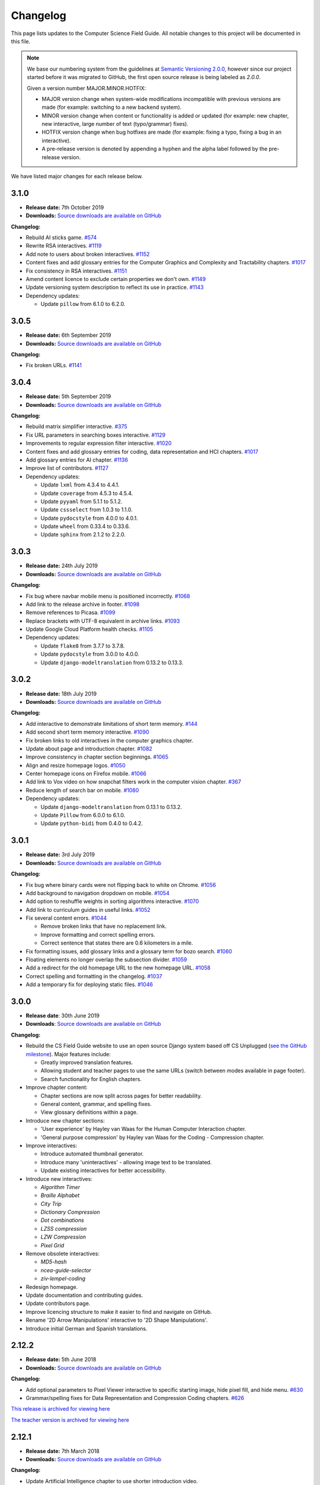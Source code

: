 Changelog
##############################################################################

This page lists updates to the Computer Science Field Guide.
All notable changes to this project will be documented in this file.

.. note ::

  We base our numbering system from the guidelines at `Semantic Versioning 2.0.0 <http://semver.org/spec/v2.0.0.html>`__, however since our project started before it was migrated to GitHub, the first open source release is being labeled as `2.0.0`.

  Given a version number MAJOR.MINOR.HOTFIX:

  - MAJOR version change when system-wide modifications incompatible with previous versions are made (for example: switching to a new backend system).
  - MINOR version change when content or functionality is added or updated (for example: new chapter, new interactive, large number of text (typo/grammar) fixes).
  - HOTFIX version change when bug hotfixes are made (for example: fixing a typo, fixing a bug in an interactive).
  - A pre-release version is denoted by appending a hyphen and the alpha label followed by the pre-release version.

We have listed major changes for each release below.

3.1.0
==============================================================================

- **Release date:** 7th October 2019
- **Downloads:** `Source downloads are available on GitHub <https://github.com/uccser/cs-field-guide/releases/tag/3.1.0>`__

**Changelog:**

- Rebuild AI sticks game. `#574 <https://github.com/uccser/cs-field-guide/issues/574>`__
- Rewrite RSA interactives. `#1119 <https://github.com/uccser/cs-field-guide/issues/1119>`__
- Add note to users about broken interactives. `#1152 <https://github.com/uccser/cs-field-guide/pull/1152>`__
- Content fixes and add glossary entries for the Computer Graphics and Complexity and Tractability chapters. `#1017 <https://github.com/uccser/cs-field-guide/issues/1017>`__
- Fix consistency in RSA interactives. `#1151 <https://github.com/uccser/cs-field-guide/pull/1151>`__
- Amend content licence to exclude certain properties we don't own. `#1149 <https://github.com/uccser/cs-field-guide/pull/1149>`__
- Update versioning system description to reflect its use in practice. `#1143 <https://github.com/uccser/cs-field-guide/pull/1143>`__
- Dependency updates:

  - Update ``pillow`` from 6.1.0 to 6.2.0.

3.0.5
==============================================================================

- **Release date:** 6th September 2019
- **Downloads:** `Source downloads are available on GitHub <https://github.com/uccser/cs-field-guide/releases/tag/3.0.5>`__

**Changelog:**

- Fix broken URLs. `#1141 <https://github.com/uccser/cs-field-guide/issues/1141>`__

3.0.4
==============================================================================

- **Release date:** 5th September 2019
- **Downloads:** `Source downloads are available on GitHub <https://github.com/uccser/cs-field-guide/releases/tag/3.0.4>`__

**Changelog:**

- Rebuild matrix simplifier interactive. `#375 <https://github.com/uccser/cs-field-guide/issues/375>`__
- Fix URL parameters in searching boxes interactive. `#1129 <https://github.com/uccser/cs-field-guide/issues/1129>`__
- Improvements to regular expression filter interactive. `#1020 <https://github.com/uccser/cs-field-guide/issues/1020>`__
- Content fixes and add glossary entries for coding, data representation and HCI chapters. `#1017 <https://github.com/uccser/cs-field-guide/issues/1017>`__
- Add glossary entries for AI chapter. `#1136 <https://github.com/uccser/cs-field-guide/pull/1136>`__
- Improve list of contributors. `#1127 <https://github.com/uccser/cs-field-guide/pull/1127>`__
- Dependency updates:

  - Update ``lxml`` from 4.3.4 to 4.4.1.
  - Update ``coverage`` from 4.5.3 to 4.5.4.
  - Update ``pyyaml`` from 5.1.1 to 5.1.2.
  - Update ``cssselect`` from 1.0.3 to 1.1.0.
  - Update ``pydocstyle`` from 4.0.0 to 4.0.1.
  - Update ``wheel`` from 0.33.4 to 0.33.6.
  - Update ``sphinx`` from 2.1.2 to 2.2.0.

3.0.3
==============================================================================

- **Release date:** 24th July 2019
- **Downloads:** `Source downloads are available on GitHub <https://github.com/uccser/cs-field-guide/releases/tag/3.0.3>`__

**Changelog:**

- Fix bug where navbar mobile menu is positioned incorrectly. `#1068 <https://github.com/uccser/cs-field-guide/issues/1068>`__
- Add link to the release archive in footer. `#1098 <https://github.com/uccser/cs-field-guide/issues/1098>`__
- Remove references to Picasa. `#1099 <https://github.com/uccser/cs-field-guide/issues/1099>`__
- Replace brackets with UTF-8 equivalent in archive links. `#1093 <https://github.com/uccser/cs-field-guide/issues/1093>`__
- Update Google Cloud Platform health checks. `#1105 <https://github.com/uccser/cs-field-guide/pull/1105>`__
- Dependency updates:

  - Update ``flake8`` from 3.7.7 to 3.7.8.
  - Update ``pydocstyle`` from 3.0.0 to 4.0.0.
  - Update ``django-modeltranslation`` from 0.13.2 to 0.13.3.

3.0.2
==============================================================================

- **Release date:** 18th July 2019
- **Downloads:** `Source downloads are available on GitHub <https://github.com/uccser/cs-field-guide/releases/tag/3.0.2>`__

**Changelog:**

- Add interactive to demonstrate limitations of short term memory.  `#144 <https://github.com/uccser/cs-field-guide/issues/144>`__
- Add second short term memory interactive. `#1090 <https://github.com/uccser/cs-field-guide/pull/1090>`__
- Fix broken links to old interactives in the computer graphics chapter.
- Update about page and introduction chapter. `#1082 <https://github.com/uccser/cs-field-guide/issues/1082>`__
- Improve consistency in chapter section beginnings. `#1065 <https://github.com/uccser/cs-field-guide/issues/1065>`__
- Align and resize homepage logos. `#1050 <https://github.com/uccser/cs-field-guide/issues/1050>`__
- Center homepage icons on Firefox mobile. `#1066 <https://github.com/uccser/cs-field-guide/issues/1066>`__
- Add link to Vox video on how snapchat filters work in the computer vision chapter. `#367 <https://github.com/uccser/cs-field-guide/issues/367>`__
- Reduce length of search bar on mobile. `#1080 <https://github.com/uccser/cs-field-guide/pull/1080>`__
- Dependency updates:

  - Update ``django-modeltranslation`` from 0.13.1 to 0.13.2.
  - Update ``Pillow`` from 6.0.0 to 6.1.0.
  - Update ``python-bidi`` from 0.4.0 to 0.4.2.

3.0.1
==============================================================================

- **Release date:** 3rd July 2019
- **Downloads:** `Source downloads are available on GitHub <https://github.com/uccser/cs-field-guide/releases/tag/3.0.1>`__

**Changelog:**

- Fix bug where binary cards were not flipping back to white on Chrome. `#1056 <https://github.com/uccser/cs-field-guide/issues/1056>`__
- Add background to navigation dropdown on mobile. `#1054 <https://github.com/uccser/cs-field-guide/issues/1054>`__
- Add option to reshuffle weights in sorting algorithms interactive. `#1070 <https://github.com/uccser/cs-field-guide/pull/1070>`__
- Add link to curriculum guides in useful links. `#1052 <https://github.com/uccser/cs-field-guide/issues/1052>`__
- Fix several content errors. `#1044 <https://github.com/uccser/cs-field-guide/issues/1044>`__

  - Remove broken links that have no replacement link.
  - Improve formatting and correct spelling errors.
  - Correct sentence that states there are 0.6 kilometers in a mile.

- Fix formatting issues, add glossary links and a glossary term for bozo search. `#1060 <https://github.com/uccser/cs-field-guide/pull/1060>`__
- Floating elements no longer overlap the subsection divider. `#1059 <https://github.com/uccser/cs-field-guide/issues/1059>`__
- Add a redirect for the old homepage URL to the new homepage URL. `#1058 <https://github.com/uccser/cs-field-guide/pull/1058>`__
- Correct spelling and formatting in the changelog. `#1037 <https://github.com/uccser/cs-field-guide/issues/1037>`__
- Add a temporary fix for deploying static files. `#1046 <https://github.com/uccser/cs-field-guide/issues/1046>`__

3.0.0
==============================================================================

- **Release date**: 30th June 2019
- **Downloads**: `Source downloads are available on GitHub <https://github.com/uccser/cs-field-guide/releases/tag/3.0.0>`__

**Changelog:**

- Rebuild the CS Field Guide website to use an open source Django system based off CS Unplugged (`see the GitHub milestone <https://github.com/uccser/cs-field-guide/milestone/17>`__). Major features include:

  - Greatly improved translation features.
  - Allowing student and teacher pages to use the same URLs (switch between modes available in page footer).
  - Search functionality for English chapters.

- Improve chapter content:

  - Chapter sections are now split across pages for better readability.
  - General content, grammar, and spelling fixes.
  - View glossary definitions within a page.

- Introduce new chapter sections:

  - 'User experience' by Hayley van Waas for the Human Computer Interaction chapter.
  - 'General purpose compression' by Hayley van Waas for the Coding - Compression chapter.

- Improve interactives:

  - Introduce automated thumbnail generator.
  - Introduce many 'uninteractives' - allowing image text to be translated.
  - Update existing interactives for better accessibility.

- Introduce new interactives:

  - `Algorithm Timer`
  - `Braille Alphabet`
  - `City Trip`
  - `Dictionary Compression`
  - `Dot combinations`
  - `LZSS compression`
  - `LZW Compression`
  - `Pixel Grid`

- Remove obsolete interactives:

  - `MD5-hash`
  - `ncea-guide-selector`
  - `ziv-lempel-coding`

- Redesign homepage.
- Update documentation and contributing guides.
- Update contributors page.
- Improve licencing structure to make it easier to find and navigate on GitHub.
- Rename '2D Arrow Manipulations' interactive to '2D Shape Manipulations'.
- Introduce initial German and Spanish translations.

2.12.2
==============================================================================

- **Release date:** 5th June 2018
- **Downloads:** `Source downloads are available on GitHub <https://github.com/uccser/cs-field-guide/releases/tag/2.12.2>`__

**Changelog:**

- Add optional parameters to Pixel Viewer interactive to specific starting image, hide pixel fill, and hide menu. `#630 <https://github.com/uccser/cs-field-guide/pull/630>`__
- Grammar/spelling fixes for Data Representation and Compression Coding chapters. `#626 <https://github.com/uccser/cs-field-guide/pull/626>`__

`This release is archived for viewing here <https://archive.csfieldguide.org.nz/2.12.2/>`__

`The teacher version is archived for viewing here <https://archive.csfieldguide.org.nz/2.12.2/en/teacher/>`__

2.12.1
==============================================================================

- **Release date:** 7th March 2018
- **Downloads:** `Source downloads are available on GitHub <https://github.com/uccser/cs-field-guide/releases/tag/2.12.1>`__

**Changelog:**

- Update Artificial Intelligence chapter to use shorter introduction video.
- Update Unicode Binary interactive to display UTF mode.
- Bugfixes for Sorting/Searching Boxes interactives.
- Grammar/spelling fixes for HCI chapter.
- Correct quote by Mike Fellows in Introduction chapter.

2.12.0
==============================================================================

- **Release date:** 13th February 2018
- **Downloads:** `Source downloads are available on GitHub <https://github.com/uccser/cs-field-guide/releases/tag/2.12.0>`__

**Changelog:**

- Add Huffman coding section to compression chapter with Huffman Tree generator interactive.
- Add Viola-Jones face detection interactive.
- Add 2018 NCEA curriculum guides.
- Update Pixel Viewer interactive with threshold, blur, and edge detection modes for computer vision chapter. `#32 <https://github.com/uccser/cs-field-guide/issues/32>`__ `#388 <https://github.com/uccser/cs-field-guide/pull/388>`__
- Fix bug in Base Calculator interactive where computed value displayed incorrectly. `#558 <https://github.com/uccser/cs-field-guide/pull/558>`__
- Update Microsoft logo. `#527 <https://github.com/uccser/cs-field-guide/issues/527>`__
- Add videos to Formal Languages chapter `#518 <https://github.com/uccser/cs-field-guide/issues/518>`__
- Fix capitalisation of title of complexity and tractability chapter. `#513 <https://github.com/uccser/cs-field-guide/issues/513>`__
- Migrate Mathjax to new CDN. `#482 <https://github.com/uccser/cs-field-guide/issues/482>`__

2.11.0
==============================================================================

- **Release date:** 18th October 2017
- **Downloads:** `Source downloads are available on GitHub <https://github.com/uccser/cs-field-guide/releases/tag/2.11.0>`__

**Changelog:**

- Add Bin Packing interactive. `#490 <https://github.com/uccser/cs-field-guide/pull/490>`__
- Correct Two's Complement text. `#503 <https://github.com/uccser/cs-field-guide/issues/503>`__
- Remove contributor names from changelogs.
- Update JPEG interactive. `#488 <https://github.com/uccser/cs-field-guide/pull/488>`__
- Remove search as it focuses on outdated releases. `#508 <https://github.com/uccser/cs-field-guide/pull/508>`__
- Correctly detect text size for Unicode Length interactive. `#501 <https://github.com/uccser/cs-field-guide/pull/501>`__
- Fix broken link to CSFG in Network Protocols chapter. `#504 <https://github.com/uccser/cs-field-guide/pull/504>`__
- Fix typo in section 2.1.3. `#507 <https://github.com/uccser/cs-field-guide/pull/507>`__

2.10.1
==============================================================================

- **Release date:** 3rd September 2017
- **Downloads:** `Source downloads are available on GitHub <https://github.com/uccser/cs-field-guide/releases/tag/2.10.1>`__

**Changelog:**

- Fix broken links to NCEA curriculum guides. `#483 <https://github.com/uccser/cs-field-guide/issues/483>`__
- Fix broken link to research paper. `#484 <https://github.com/uccser/cs-field-guide/issues/484>`__
- Fix panels showing 'None' as title. `#485 <https://github.com/uccser/cs-field-guide/issues/485>`__

2.10.0
==============================================================================

- **Release date:** 2nd September 2017
- **Downloads:** `Source downloads are available on GitHub <https://github.com/uccser/cs-field-guide/releases/tag/2.10.0>`__

**Notable changes:**

This release adds a JPEG compression interactive, along with many bug fixes, and corrections.

The version numbering scheme now does not start with the `v` character (so `v2.9.1` is `2.9.1`).
This to make the numbering consistent with our other projects (CS Unplugged and cs4teachers).

**Changelog:**

- Update Delay Analyser reset button to avoid accidental resets. `#413 <https://github.com/uccser/cs-field-guide/issues/413>`__
- Add video subtitle files.
- Clean up homepage for the NCEA Curriculum Guides. `#358 <https://github.com/uccser/cs-field-guide/issues/358>`__
- Replace cosine image. `#73 <https://github.com/uccser/cs-field-guide/issues/73>`__
- Fix bug in detecting defined permissions of files. `#73 <https://github.com/uccser/cs-field-guide/issues/73>`__
- Add Google Analytic skit videos to HCI chapter. `#247 <https://github.com/uccser/cs-field-guide/issues/247>`__
- Fix Washing Machine interactive in Formal Languages chapter. `#411 <https://github.com/uccser/cs-field-guide/issues/411>`__
- Correct spelling of aesthetics and add glossary definition. `#405 <https://github.com/uccser/cs-field-guide/issues/405>`__
- Fix rendering of glossary definition headings.
- Fix PBM image data. `#412 <https://github.com/uccser/cs-field-guide/issues/412>`__
- Fix link error in HCI chapter. `#410 <https://github.com/uccser/cs-field-guide/issues/410>`__
- Add missing NCEA guides files. `#472 <https://github.com/uccser/cs-field-guide/issues/472>`__
- Fix link to private YouTube video on packets. `#408 <https://github.com/uccser/cs-field-guide/issues/408>`__
- Update binary-cards interactive to handle a higher number of cards. `#407 <https://github.com/uccser/cs-field-guide/issues/407>`__
- Add ability to hide pixel colours in pixel value interactive. `#476 <https://github.com/uccser/cs-field-guide/issues/476>`__

2.9.1
==============================================================================

- **Release date:** 20th February 2017
- **Downloads:** `Source downloads are available on GitHub <https://github.com/uccser/cs-field-guide/releases/tag/v2.9.1>`__

**Notable changes:**

This release fixes a bug in the Computer Graphics chapter where some links to the 2D Arrow Manipulation interactives were broken due to an incorrect regex.

**Changelog:**

- `Adam Gotlib <https://github.com/Goldob>`__ `#404 <https://github.com/uccser/cs-field-guide/pull/404>`__

2.9.0
==============================================================================

- **Release date:** 27th January 2017
- **Downloads:** `Source downloads are available on GitHub <https://github.com/uccser/cs-field-guide/releases/tag/v2.9.0>`__

**Notable changes:**

This release adds an introductory video for the Complexity and Tractability chapter, updated text for Graphics Transformations section of the Computer Graphics chapter, as well as updated versions of the 2D Arrow Manipulation and FSA interactives.

**Changelog:**

- Add introductory video to Complexity and Tractability chapter.
- Rewrite Graphics Transformations section of Computer Graphics chapter. `#402 <https://github.com/uccser/cs-field-guide/issues/402>`__
- Rewrite 2D Arrow Manipulation interactives. `#372 <https://github.com/uccser/cs-field-guide/issues/372>`__ `#373 <https://github.com/uccser/cs-field-guide/issues/373>`__
- Add list of authors in the sidebar of chapter page. `#396 <https://github.com/uccser/cs-field-guide/issues/396>`__
- Update FSA interactives. `#45 <https://github.com/uccser/cs-field-guide/issues/45>`__ `#46 <https://github.com/uccser/cs-field-guide/issues/46>`__ `#47 <https://github.com/uccser/cs-field-guide/issues/47>`__ `#48 <https://github.com/uccser/cs-field-guide/issues/48>`__
- Add NFA guesser interactive.
- Update APCSP framework. `#399 <https://github.com/uccser/cs-field-guide/issues/399>`__

2.8.1
==============================================================================

- **Release date:** 21st October 2016
- **Downloads:** `Source downloads are available on GitHub <https://github.com/uccser/cs-field-guide/releases/tag/v2.8.1>`__

**Changelog:**

- Update introduction chapter. `#231 <https://github.com/uccser/cs-field-guide/issues/231>`__
- Add notice of changes to AP-CSP curriculum in Fall 2016 release.
- Skip parsing `#` characters at start of Markdown links.

2.8.0
==============================================================================

- **Release date:** 19th October 2016
- **Downloads:** `Source downloads are available on GitHub <https://github.com/uccser/cs-field-guide/releases/tag/v2.8.0>`__

**Notable changes:**

This release adds an introductory video for the Human Computer Interaction chapter, plus a draft of guides for mapping the Computer Science Field Guide to the AP CSP curriculum.

**Changelog:**

- Add introductory video to Human Computer Interaction chapter.
- Add draft of guides for the AP CSP curriculum. `#316 <https://github.com/uccser/cs-field-guide/pull/316>`__
- Update and fix issues in high-score-boxes interactive. `#390 <https://github.com/uccser/cs-field-guide/pull/390>`__ `#391 <https://github.com/uccser/cs-field-guide/issues/391>`__ `#393 <https://github.com/uccser/cs-field-guide/issues/393>`__
- Add subtraction command to mips-simulator interactive. The interactive can now handle subtraction down to zero. `#382 <https://github.com/uccser/cs-field-guide/issues/382>`__
- Update sponsor information in footer.
- Improve the visibilty of warning panels. `#389 <https://github.com/uccser/cs-field-guide/issues/389>`__
- Fix positioning of table of contents sidebar. `#387 <https://github.com/uccser/cs-field-guide/issues/387>`__
- Fix typos in Formal Languages chapter. `#385 <https://github.com/uccser/cs-field-guide/pull/385>`__
- Update 404 page to avoid updating after each release. `#394 <https://github.com/uccser/cs-field-guide/pull/394>`__
- Remove duplicate introduction to teacher guide. `#213 <https://github.com/uccser/cs-field-guide/issues/213>`__
- Add link to article on representing a 1 bit image. `#376 <https://github.com/uccser/cs-field-guide/issues/376>`__
- Fix broken link to contributors page in footer. `#383 <https://github.com/uccser/cs-field-guide/issues/383>`__
- Replace broken link to Eliza chatterbot. `#384 <https://github.com/uccser/cs-field-guide/issues/384>`__
- Fix footer link colour in teacher version. `#395 <https://github.com/uccser/cs-field-guide/issues/395>`__

2.7.1
==============================================================================

- **Release date:** 5th September 2016
- **Downloads:** `Source downloads are available on GitHub <https://github.com/uccser/cs-field-guide/releases/tag/v2.7.1>`__

**Notable changes:**

- Fixed broken link in footer to contributors page.

A full list of changes in this version is `available on GitHub <https://github.com/uccser/cs-field-guide/compare/v2.7.0...v2.7.1>`__

2.7.0
==============================================================================

- **Release date:** 23rd August 2016
- **Downloads:** `Source downloads are available on GitHub <https://github.com/uccser/cs-field-guide/releases/tag/v2.7.0>`__

**Notable changes:**

- **New video:** Formal Languages now has an introductory video.
- **New interactive:** The [hexadecimal background colour interactive interactives/hex-background-colour/index.html) allows a user to change the background colour of the page.
- **New curriculum guide:** A guide for NCEA `Artificial Intelligence: Turing Test <https://docs.google.com/document/d/1TnP0sCW33Yhy4wQITDre1sirB0IonesCfdbO0WqJjow>`__ has been added.
- **Updated interactives:** The `box translation <interactives/box-translation/index.html>`__ and `box rotation <interactives/box-rotation/index.html>`__ interactives are now open source and have been given a new look and made mobile friendly.
- **Generation improvements:** Basic translation support. Settings are now specific to each language, and contain the translation text.
- **Website improvements:** Added `help guide <further-information/interactives.html>`__ for WebGL interactives.
- Also includes bug fixes to interactives, new links to supporting videos, and various text corrections from our staff and contributors.

A full list of changes in this version is `available on GitHub <https://github.com/uccser/cs-field-guide/compare/v2.6.1...v2.7.0>`__

2.6.1
==============================================================================

- **Release date:** 14th July 2016
- **Downloads:** `Source downloads are available on GitHub <https://github.com/uccser/cs-field-guide/releases/tag/v2.6.1>`__

**Notable changes:**

- Fixed issue on Human Computer Interaction chapter where duplicate library was causing several UI elements to not behave correctly.

2.6.0
==============================================================================

- **Release date:** 16th June 2016
- **Downloads:** `Source downloads are available on GitHub <https://github.com/uccser/cs-field-guide/releases/tag/v2.6.0>`__

**Notable changes:**

- **New feature:** PDF output - A downloadable PDF of both student and teacher versions is now available from the homepage. The PDF also functions well as an ebook, with functional links to headings, glossary entries, interactives, and online resources.
- **New feature:** Printer friendly webpages - When printing a page of the CSFG through a browser, the page displays in a printer friendly manner by hiding navigational panels, opening all panels, and providing extra links to online resources.
- **New interactive:** The `binary cards interactive <interactives/binary-cards/index.html>`__ emulates the Binary Cards CS Unplugged activity, used to teach binary numbers.
- **New interactive:** The `high score boxes interactive <interactives/high-score-boxes/index.html>`__ was developed to give an example of searching boxes to find a maximum value to the student.
- **New interactive:** The `action menu interactive <interactives/action-menu/index.html>`__ is a small dropdown menu with one option that has severe consequences, but no confirmation screen if the user selects that option (used to demonstrate a key HCI concept).
- **Updated interactive:** The `trainsylvania interactive <interactives/trainsylvania/index.html>`__ (and supporting images/files) have been given a fresh coat of colour and a new station name.
- **Updated interactive:** The `trainsylvania planner <interactive interactives/trainsylvania-planner/index.html>`__ is used alongside the trainsylvania interactive, and allows the user to input a path of train trips to see the resulting destination.
- **Updated interactive:** The `base calculator <interactives/base-calculator/index.html>`__ allows a student to calculate a number, using a specific number base (binary, hexadecimal, etc).
- **Updated interactive:** The `big number calculator <interactives/big-number-calculator/index.html>`__ allows a student to perform calculations with very large numbers/results.
- **Website improvements:** Redesigned homepage and footer with useful links and a splash of colour. Math equations are now line wrapped, and MathJax is loaded from a CDN. Images can now have text wrapped around them on a page.
- **Generation improvements:** Improvements to internal link creation (glossary links in particular). Separated dependency installation from generation script (see documentation for how to install and run generation script).
- **Project improvements:** Added documentation for contributing to and developing this project, including a code of conduct.

A full list of changes in this version is `available on GitHub <https://github.com/uccser/cs-field-guide/compare/v2.5.0...v2.6.0>`__

2.5.0
==============================================================================

- **Release date:** 13th May 2016
- **Downloads:** `Source downloads are available on GitHub <https://github.com/uccser/cs-field-guide/releases/tag/v2.5.0>`__

**Notable changes:**

- The Data Representation chapter has been rewritten and reorganised to be easier to follow, and three NCEA assessment guides have been written for students aiming for merit/excellence:
- `Numbers (Two's Complement) <curriculum-guides/ncea/level-2/excellence-data-representation-numbers.html>`__
- `Text (Unicode) <curriculum-guides/ncea/level-2/excellence-data-representation-text.html>`__
- `Colours (Various bit depths) <curriculum-guides/ncea/level-2/excellence-data-representation-colour.html>`__

The chapter and assessment guides have been rewritten to take account of new feedback from the marking process and our own observations of student work.

As part of the rewrite of the Data Representation chapter, the following interactives were developed:

- New interactive: The `unicode binary <interactive interactives/unicode-binary/index.html>`__  displays the binary for a given character (or character by decimal number) dynamically with different encodings.
- New interactive: The `unicode character <interactive interactives/unicode-chars/index.html>`__  displays the character for a given decimal value.
- New interactive: The `unicode length <interactive interactives/unicode-length/index.html>`__  displays the length (in bits) of text encoded using different encodings.
- Updated interactive: The `colour matcher <interactive interactives/colour-matcher/index.html>`__  has been redesigned to display values in binary, plus allow students to see and edit the bit values. The interface has also been restructured for readability and ease of use.

The old version of the Data Representation chapter can be `found here <http://csfieldguide.org.nz/releases/2.4.1/en/chapters/data-representation.html>`__

- Website improvements: A new image previewer was implemented, along with bugfixes to iFrame and panel rendering.
- Generation improvements: The Markdown parser has been replaced due to existing parsing issues. The new parser also gives us a large performance boost. A text box tag has also been added to highlight important text.

A full list of changes in this version is `available on GitHub <https://github.com/uccser/cs-field-guide/compare/v2.4.1...v2.5.0>`__

2.4.1
==============================================================================

- **Release date:** 29th April 2016
- **Downloads:** `Source downloads are available on GitHub <https://github.com/uccser/cs-field-guide/releases/tag/v2.4.1>`__

**Notable changes:**

- Fixed version numbering system to allow hotfix changes

A full list of changes in this version is `available on GitHub <https://github.com/uccser/cs-field-guide/compare/v2.4...v2.4.1>`__

2.4
==============================================================================

- **Release date:** 29th April 2016
- **Downloads:** `Source downloads are available on GitHub <https://github.com/uccser/cs-field-guide/releases/tag/v2.4>`__

**Notable changes:**

- Large number of typo, grammar, link, and math syntax fixes and also content corrections by contributors.
- New interactive: Added `GTIN-13 checksum calculator interactive <interactives/checksum-calculator-gtin-13/index.html>`__ for calculating the last digit for a GTIN-13 barcode.
- Updated interactive: The `regular expression search interactive <interactives/regular-expression-search/index.html>`__ has been updated and added to the repository.
- Updated interactive: The `image bit comparer interactive <interactives/image-bit-comparer/index.html>`__ has been updated and added to the repository. It also has a `changing bits mode <interactives/image-bit-comparer/index.html?change-bits=true>`__ which allows the user to modify the number of bits for storing each colour.
- Added XKCD mouseover text (similar behaviour to website).
- Added feedback modal to allow developers to directly post issues to GitHub.
- Added encoding for HTML entities to stop certain characters not appearing correctly in browsers.
- Added summary of output at end of generation script.
- Added message for developers to contribute in the web console.

A full list of changes in this version is `available on GitHub <https://github.com/uccser/cs-field-guide/compare/v2.3...v2.4>`__

2.3
==============================================================================

- **Release date:** 10th March 2016
- **Downloads:** `Source downloads are available on GitHub <https://github.com/uccser/cs-field-guide/releases/tag/v2.3>`__

**Notable changes:**

- Readability improvements to text within many chapters (grammer issues/typos) and to the Python scripts within the Algorithms chapter.
- Updated interactive: The RSA `encryption <interactives/rsa-no-padding/index.html>`__ and `decryption <interactives/rsa-no-padding/index.html?mode=decrypt>`__ interactives within Encryption have been updated and added to the repository.
- Updated interactive: The `searching algorithms interactive <interactives/searching-algorithms/index.html>`__ within Algorithms have been updated and added to the repository.
- Updated interactive: The `word filter interactive <interactives/regular-expression-filter/index.html>`__ within Formal Languages have been updated and added to the repository.
- Updated interactives: Both the `MIPS assembler <interactives/mips-assembler/index.php>`__ and `MIPS simulator <interactives/mips-simulator/index.php>`__ were made open source by the original author, and we were given permission to incorporate our repository, and have been added to Programming Languages.
- A list of all interactives are now available on the `interactives page <further-information/interactives.html>`__

A full list of changes in this version is `available on GitHub <https://github.com/uccser/cs-field-guide/compare/v2.2...v2.3>`__

2.2
==============================================================================

- **Release date:** 19th February 2016
- **Downloads:** `Source downloads are available on GitHub  <https://github.com/uccser/cs-field-guide/releases/tag/v2.2>`__

**Notable changes:**

- New interactive: Parity trick with separate modes for `practicing setting parity <interactives/parity/index.html?mode=set>`__, `practicing detecting parity <interactives/parity/index.html?mode=detect>`__, and `the whole trick <interactives/parity/index.html>`__. Also has a `sandbox mode <interactives/parity/index.html?mode=sandbox>`__.
- Updated interactives: Two colour mixers, one for `RGB <interactives/rgb-mixer/index.html>`__ and one for `CMY <interactives/cmy-mixer/index.html>`__ have been added.
- Updated interactive: A `colour matcher interactive <interactives/colour-matcher/index.html>`__ has been added for matching a colour in both 24 bit and 8 bit.
- Updated interactive: A `python interpreter interactive <interactives/python-interpreter/index.html>`__ has been added for the programming languages chapter.
- Website improvements: Code blocks now have syntax highlighting when a language is specified, dropdown arrows are fixed in Mozilla Firefox browsers, and whole page interactives now have nicer link buttons.

A full list of changes in this version is `available on GitHub <https://github.com/uccser/cs-field-guide/compare/v2.1...v2.2>`__

2.1
==============================================================================

- **Release date:** 12th February 2016
- **Downloads:** `Source downloads are available on GitHub <https://github.com/uccser/cs-field-guide/releases/tag/v2.1>`__

**Notable changes:**

- Fixed many broken links and typos from 2.0.0
- Added calculator interactives to Introduction
- Added RSA key generator to Encryption
- Rewritten Braille Section in Data Representation

A full list of changes in this version is `available on GitHub <https://github.com/uccser/cs-field-guide/compare/v2.0...v2.1>`__

2.0
==============================================================================

- **Release date:** 5th February 2016
- **Downloads:** `Source downloads are available on GitHub <https://github.com/uccser/cs-field-guide/releases/tag/v2.0>`__

**Notable changes:**

- First open source release
- Produces both student and teacher versions
- Produces landing page for selecting language
- Added new NCEA curriculum guides on Encryption and Human Computer Interaction

A full list of changes in this version is `available on GitHub <https://github.com/uccser/cs-field-guide/compare/v2.0-alpha.3...v2.0>`__

**Comments:**

The first major step in releasing a open source version of the Computer Science Field Guide.
While some content (most notably interactives) have yet to be added to the new system, we are releasing this update for New Zealand teachers to use at the beginning of their academic year.
For any interactives that are missing, links are in place to the older interactives.

2.0-alpha.3
==============================================================================

- **Release date:** 29th January 2016
- **Downloads:** `Source downloads are available on GitHub <https://github.com/uccser/cs-field-guide/compare/d8a69d50575cac8c4e2686ee4d9af7c22b7131a7...v2.0-alpha.3>`__

2.0-alpha.2
==============================================================================

- **Release date:** 25th January 2016

2.0-alpha.1
==============================================================================

- **Release date:** 2nd December 2015

**Comments:**
Released at CS4HS 2015.

1.?.?
==============================================================================

- **Release date:** 3rd February 2015

**Comments:**

The last version of the CSFG before the open source version was adopted.

`This release is archived for viewing here <https://archive.csfieldguide.org.nz/1.9.9/>`__

`The teacher version is archived for viewing here <https://archive.csfieldguide.org.nz/1.9.9/teacher/>`__

